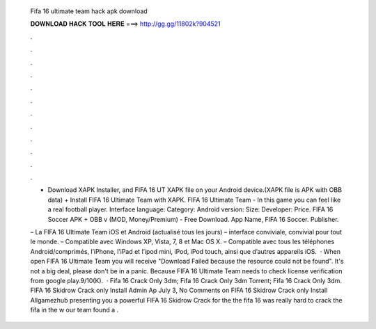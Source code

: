   Fifa 16 ultimate team hack apk download
  
  
  
  𝐃𝐎𝐖𝐍𝐋𝐎𝐀𝐃 𝐇𝐀𝐂𝐊 𝐓𝐎𝐎𝐋 𝐇𝐄𝐑𝐄 ===> http://gg.gg/11802k?904521
  
  
  
  .
  
  
  
  .
  
  
  
  .
  
  
  
  .
  
  
  
  .
  
  
  
  .
  
  
  
  .
  
  
  
  .
  
  
  
  .
  
  
  
  .
  
  
  
  .
  
  
  
  .
  
  + Download XAPK Installer, and FIFA 16 UT XAPK file on your Android device.(XAPK file is APK with OBB data) + Install FIFA 16 Ultimate Team with XAPK. FIFA 16 Ultimate Team - In this game you can feel like a real football player. Interface language: Category: Android version: Size: Developer: Price. FIFA 16 Soccer APK + OBB v (MOD, Money/Premium) - Free Download. App Name, FIFA 16 Soccer. Publisher.
  
  – La FIFA 16 Ultimate Team iOS et Android (actualisé tous les jours) – interface conviviale, convivial pour tout le monde. – Compatible avec Windows XP, Vista, 7, 8 et Mac OS X. – Compatible avec tous les téléphones Android/comprimés, l’iPhone, l’iPad et l’ipod mini, iPod, iPod touch, ainsi que d’autres appareils iOS.  · When open FIFA 16 Ultimate Team you will receive "Download Failed because the resource could not be found". It's not a big deal, please don't be in a panic. Because FIFA 16 Ultimate Team needs to check license verification from google play.9/10(K).  · Fifa 16 Crack Only 3dm; Fifa 16 Crack Only 3dm Torrent; Fifa 16 Crack Only 3dm. FIFA 16 Skidrow Crack only Install Admin Ap July 3, No Comments on FIFA 16 Skidrow Crack only Install Allgamezhub presenting you a powerful FIFA 16 Skidrow Crack for the the fifa 16  was really hard to crack the fifa in the w our team found a .
